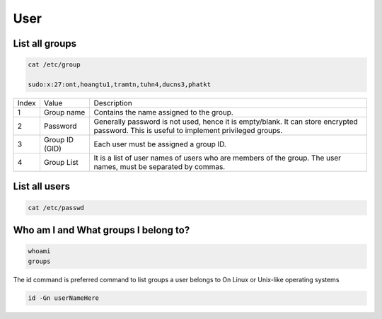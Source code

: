 ====
User
====

List all groups
---------------

.. code-block:: 

    cat /etc/group

    sudo:x:27:ont,hoangtu1,tramtn,tuhn4,ducns3,phatkt

.. image:: imgs/etc_group.png

.. list-table:: 

    * - Index
      - Value
      - Description
    * - 1
      - Group name
      - Contains the name assigned to the group.
    * - 2
      - Password
      - Generally password is not used, hence it is empty/blank. It can store encrypted password. This is useful to implement privileged groups.
    * - 3
      - Group ID (GID)
      - Each user must be assigned a group ID.
    * - 4
      - Group List
      - It is a list of user names of users who are members of the group. The user names, must be separated by commas.

List all users
--------------

.. code-block:: 

    cat /etc/passwd

.. image:: imgs/etc_passwd.jpg

.. image:: imgs/etc_shadow.jpg

Who am I and What groups I belong to?
-------------------------------------

.. code-block:: 

  whoami
  groups

The id command is preferred command to list groups a user belongs to On Linux or Unix-like operating systems

.. code-block:: bash

    id -Gn userNameHere
